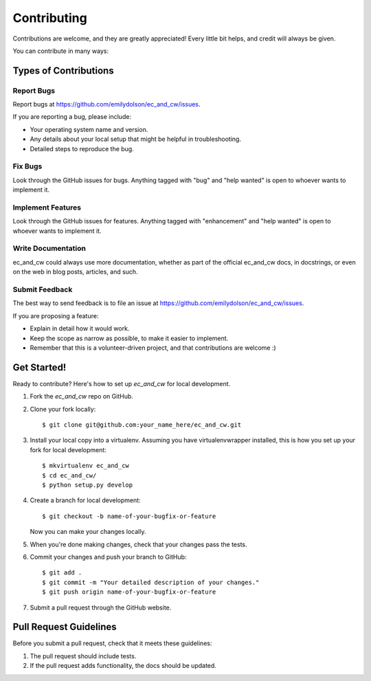 .. highlight:: shell

============
Contributing
============

Contributions are welcome, and they are greatly appreciated! Every little bit
helps, and credit will always be given.

You can contribute in many ways:

Types of Contributions
----------------------

Report Bugs
~~~~~~~~~~~

Report bugs at https://github.com/emilydolson/ec_and_cw/issues.

If you are reporting a bug, please include:

* Your operating system name and version.
* Any details about your local setup that might be helpful in troubleshooting.
* Detailed steps to reproduce the bug.

Fix Bugs
~~~~~~~~

Look through the GitHub issues for bugs. Anything tagged with "bug" and "help
wanted" is open to whoever wants to implement it.

Implement Features
~~~~~~~~~~~~~~~~~~

Look through the GitHub issues for features. Anything tagged with "enhancement"
and "help wanted" is open to whoever wants to implement it.

Write Documentation
~~~~~~~~~~~~~~~~~~~

ec_and_cw could always use more documentation, whether as part of the
official ec_and_cw docs, in docstrings, or even on the web in blog posts,
articles, and such.

Submit Feedback
~~~~~~~~~~~~~~~

The best way to send feedback is to file an issue at https://github.com/emilydolson/ec_and_cw/issues.

If you are proposing a feature:

* Explain in detail how it would work.
* Keep the scope as narrow as possible, to make it easier to implement.
* Remember that this is a volunteer-driven project, and that contributions
  are welcome :)

Get Started!
------------

Ready to contribute? Here's how to set up `ec_and_cw` for local development.

1. Fork the `ec_and_cw` repo on GitHub.
2. Clone your fork locally::

    $ git clone git@github.com:your_name_here/ec_and_cw.git

3. Install your local copy into a virtualenv. Assuming you have virtualenvwrapper installed, this is how you set up your fork for local development::

    $ mkvirtualenv ec_and_cw
    $ cd ec_and_cw/
    $ python setup.py develop

4. Create a branch for local development::

    $ git checkout -b name-of-your-bugfix-or-feature

   Now you can make your changes locally.

5. When you're done making changes, check that your changes pass the
   tests.

6. Commit your changes and push your branch to GitHub::

    $ git add .
    $ git commit -m "Your detailed description of your changes."
    $ git push origin name-of-your-bugfix-or-feature

7. Submit a pull request through the GitHub website.

Pull Request Guidelines
-----------------------

Before you submit a pull request, check that it meets these guidelines:

1. The pull request should include tests.
2. If the pull request adds functionality, the docs should be updated.
